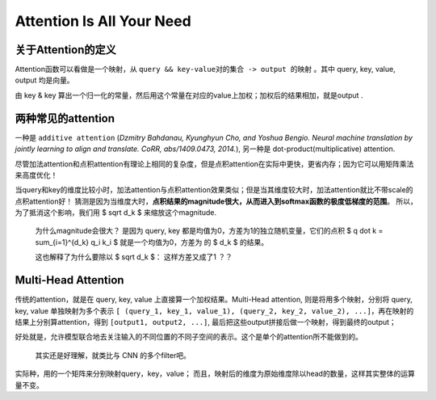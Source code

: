 Attention Is All Your Need
============================

关于Attention的定义
+++++++++++++++++++

Attention函数可以看做是一个映射，从 ``query && key-value对的集合 -> output 的映射`` 。其中 query, key, value, output 均是向量。

由 key & key 算出一个归一化的常量，然后用这个常量在对应的value上加权；加权后的结果相加，就是output . 

两种常见的attention
+++++++++++++++++++

一种是 ``additive attention`` (*Dzmitry Bahdanau, Kyunghyun Cho, and Yoshua Bengio. 
Neural machine translation by jointly learning to align and translate. CoRR, abs/1409.0473, 2014.*), 
另一种是 dot-product(multiplicative) attention. 

尽管加法attention和点积attention有理论上相同的复杂度，但是点积attention在实际中更快，更省内存；因为它可以用矩阵乘法来高度优化！

当query和key的维度比较小时，加法attention与点积attention效果类似；但是当其维度较大时，加法attention就比不带scale的点积attention好！
猜测是因为当维度大时，**点积结果的magnitude很大，从而进入到softmax函数的极度低梯度的范围**。
所以，为了抵消这个影响，我们用 $ \sqrt d_k $ 来缩放这个magnitude.

    为什么magnitude会很大？ 是因为 query, key 都是均值为0，方差为1的独立随机变量，它们的点积 $ q \dot k = \sum_{i=1}^{d_k} q_i k_i $ 就是一个均值为0，方差为 的 $ d_k $ 的结果。

    这也解释了为什么要除以 $ \sqrt d_k $： 这样方差又成了1 ？？


Multi-Head Attention
++++++++++++++++++++++

传统的attention，就是在 query, key, value 上直接算一个加权结果。Multi-Head attention, 则是将用多个映射，分别将 query, key, value 单独映射为多个表示 ``[ (query_1, key_1, value_1), (query_2, key_2, value_2), ...]``，再在映射的结果上分别算attention，得到 ``[output1, output2, ...]``, 最后把这些output拼接后做一个映射，得到最终的output；

好处就是，允许模型联合地去关注输入的不同位置的不同子空间的表示。这个是单个的attention所不能做到的。

    其实还是好理解，就类比与 CNN 的多个filter吧。

实际种，用的一个矩阵来分别映射query，key，value； 而且，映射后的维度为原始维度除以head的数量，这样其实整体的运算量不变。

